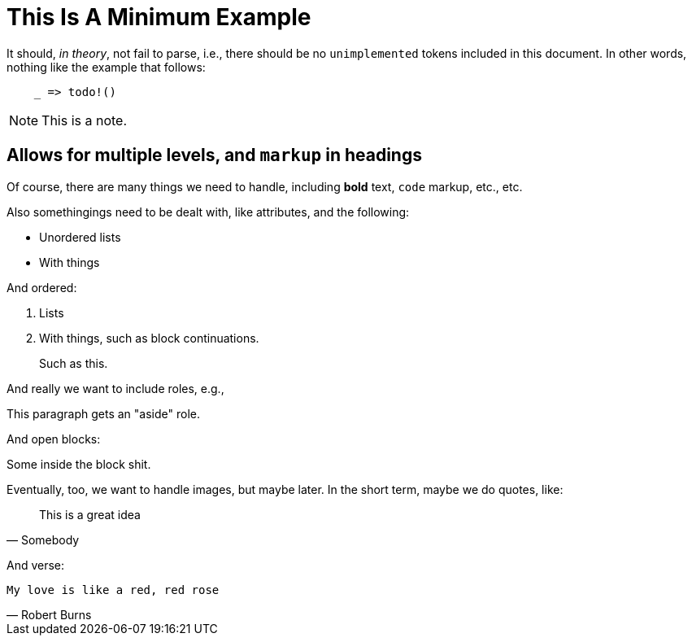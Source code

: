 = This Is A Minimum Example
:replace: thing

It should, _in theory_, not fail to parse, i.e., there should be no
`unimplemented` tokens included in this document. In other words, nothing like
the example that follows:

----
    _ => todo!()
----

NOTE: This is a note.

== Allows for multiple levels, and `markup` in headings

Of course, there are many things we need to handle, including *bold* text,
`code` markup, etc., etc.

Also some{replace}ings need to be dealt with, like attributes, and the
following:

* Unordered lists
* With things

And ordered:

. Lists
. With things, such as block continuations.
+
--
Such as this.
--

And really we want to include roles, e.g.,

[role="aside"]
This paragraph gets an "aside" role.

And open blocks:

[role="open"]
--
Some inside the block shit.
--

Eventually, too, we want to handle images, but maybe later. In the short term,
maybe we do quotes, like:

[quote, Somebody]
This is a great idea

And verse:

[verse, Robert Burns]
____
My love is like a red, red rose
____

